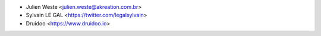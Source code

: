 * Julien Weste <julien.weste@akreation.com.br>
* Sylvain LE GAL <https://twitter.com/legalsylvain>
* Druidoo <https://www.druidoo.io>
